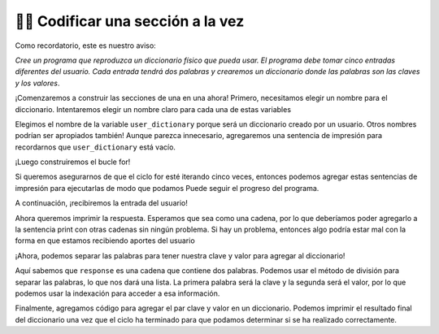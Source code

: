 ..  Copyright (C)  Brad Miller, David Ranum, Jeffrey Elkner, Peter Wentworth, Allen B. Downey, Chris
    Meyers, and Dario Mitchell.  Permission is granted to copy, distribute
    and/or modify this document under the terms of the GNU Free Documentation
    License, Version 1.3 or any later version published by the Free Software
    Foundation; with Invariant Sections being Forward, Prefaces, and
    Contributor List, no Front-Cover Texts, and no Back-Cover Texts.  A copy of
    the license is included in the section entitled "GNU Free Documentation
    License".

.. qnum::
   :prefix: buildP-3-
   :start: 1

👩‍💻 Codificar una sección a la vez
====================================

Como recordatorio, este es nuestro aviso:

*Cree un programa que reproduzca un diccionario físico que pueda usar. El programa debe tomar cinco entradas diferentes del usuario. Cada entrada tendrá dos palabras y crearemos un diccionario donde las palabras son las claves y los valores*.

¡Comenzaremos a construir las secciones de una en una ahora! Primero, necesitamos elegir un nombre para el diccionario. Intentaremos elegir un nombre claro para cada una de estas variables

.. activecode:: ac500_3_1
   
    # inicializa un diccionario
    user_dictionary = {}
    print("---------- keys in user_dictionary: " + str(list(user_dictionary.keys())) + " ----------")

    # escribe un bucle for que iterará cinco veces. ¡Puedo usar la función range para esto!

    # en el bucle for, debería solicitar la entrada del usuario

    # luego, debería separar las palabras

    # finalmente, debería agregar el par de valores clave al diccionario

Elegimos el nombre de la variable ``user_dictionary`` porque será un diccionario creado por un usuario. Otros nombres podrían ser
apropiados también! Aunque parezca innecesario, agregaremos una sentencia de impresión para recordarnos que ``user_dictionary`` está vacío.

¡Luego construiremos el bucle for!

.. activecode:: ac500_3_2
   
    # inicializa un diccionario
    user_dictionary = {}
    print("---------- keys in user_dictionary: " + str(list(user_dictionary.keys())) + " ----------")

    # escriba un bucle for que iterará cinco veces. ¡Puedo usar la función range para esto!
    for _ in range(5):
        print("---------- LOOP HAS STARTED ----------")
        # en el bucle for, debería solicitar la entrada del usuario

        # luego, debería separar las palabras

        # finalmente, debería agregar el par de valores clave al diccionario
        print("---------- LOOP HA TERMINADO ----------")

Si queremos asegurarnos de que el ciclo for esté iterando cinco veces, entonces podemos agregar estas sentencias de impresión para ejecutarlas de modo que podamos
Puede seguir el progreso del programa.

A continuación, ¡recibiremos la entrada del usuario!

.. activecode:: ac500_3_3
   
    # inicializa un diccionario
    user_dictionary = {}
    print("---------- keys in user_dictionary: " + str(list(user_dictionary.keys())) + " ----------")

    # escriba un bucle for que iterará cinco veces. ¡Puedo usar la función range para esto!
    for _ in range(5):
        print("---------- LOOP HAS STARTED ----------")
        # en el bucle for, debería solicitar la entrada del usuario
        response = input("Please enter two words to add to a dictionary. The first word is the definition, the second will be the word associated with it.")
        print("---------- The response: " + response + " ----------")

        # a continuación, debería separar las palabras

        # finalmente, debería agregar el par de valores clave al diccionario
        print("---------- LOOP HAS ENDED ----------")

Ahora queremos imprimir la respuesta. Esperamos que sea como una cadena, por lo que deberíamos poder agregarlo a la sentencia
print con otras cadenas sin ningún problema. Si hay un problema, entonces algo podría estar mal con la forma en que estamos recibiendo aportes
del usuario

¡Ahora, podemos separar las palabras para tener nuestra clave y valor para agregar al diccionario!

.. activecode:: ac500_3_4
   
    # inicializa un diccionario
    user_dictionary = {}
    print("---------- keys in user_dictionary: " + str(list(user_dictionary.keys())) + " ----------")

    # escriba un bucle for que iterará cinco veces. ¡Puedo usar la función range para esto!
    for _ in range(5):
        print("---------- LOOP HAS STARTED ----------")
        # en el bucle for, debería solicitar la entrada del usuario
        response = input("Please enter two words to add to a dictionary. The first word is the definition, the second will be the word associated with it.")
        print("---------- The response: " + response + " ----------")

        # a continuación, debería separar las palabras
        separated_response = response.split()
        print("---------- The separated response: " + str(separated_response) + " ----------")
        response_key = separated_response[0]
        print("---------- The response key: " + response_key + " ----------")
        response_value = separated_response[1]
        print("---------- The response value: " + response_value + " ----------")

        # finalmente, debería agregar el par de valores clave al diccionario
        print("---------- LOOP HAS ENDED ----------")

Aquí sabemos que ``response`` es una cadena que contiene dos palabras. Podemos usar el método de división para separar las palabras, lo que nos dará
una lista. La primera palabra será la clave y la segunda será el valor, por lo que podemos usar la indexación para acceder a esa información.

.. activecode:: ac500_3_5
   
    # inicializa un diccionario
    user_dictionary = {}
    print("---------- keys in user_dictionary: " + str(list(user_dictionary.keys())) + " ----------")

    # escriba un bucle for que iterará cinco veces. ¡Puedo usar la función range para esto!
    for _ in range(5):
        print("---------- LOOP HAS STARTED ----------")
        # en el bucle for, debería solicitar la entrada del usuario
        response = input("Please enter two words to add to a dictionary. The first word is the definition, the second will be the word associated with it.")
        print("---------- The response: " + response + " ----------")

        # a continuación, debería separar las palabras
        separated_response = response.split()
        print("---------- The separated response: " + str(separated_response) + " ----------")
        response_key = separated_response[0]
        print("---------- The response key: " + response_key + " ----------")
        response_value = separated_response[1]
        print("---------- The response value: " + response_value + " ----------")

        # finalmente, debería agregar el par de valores clave al diccionario
        user_dictionary[response_key] = response_value
        print("---------- LOOP HAS ENDED ----------")

    print("---------- The user dictionary")
    print(user_dictionary)
    print("----------")

Finalmente, agregamos código para agregar el par clave y valor en un diccionario. Podemos imprimir el resultado final del diccionario una vez que
el ciclo ha terminado para que podamos determinar si se ha realizado correctamente.
